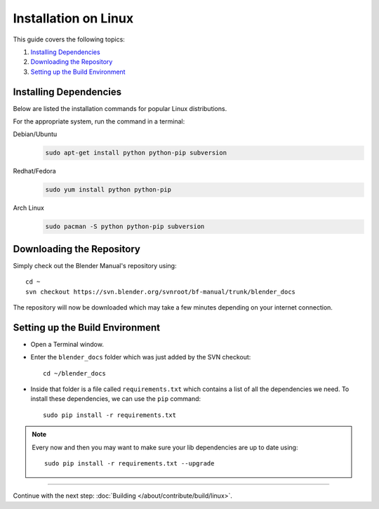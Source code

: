 .. highlight:: sh

*********************
Installation on Linux
*********************

This guide covers the following topics:

#. `Installing Dependencies`_
#. `Downloading the Repository`_
#. `Setting up the Build Environment`_


Installing Dependencies
=======================

Below are listed the installation commands for popular Linux distributions.

For the appropriate system, run the command in a terminal:

Debian/Ubuntu
   .. code-block:: sh

      sudo apt-get install python python-pip subversion

Redhat/Fedora
   .. code-block:: sh

      sudo yum install python python-pip
Arch Linux
   .. code-block:: sh

      sudo pacman -S python python-pip subversion


Downloading the Repository
==========================

Simply check out the Blender Manual's repository using::

      cd ~
      svn checkout https://svn.blender.org/svnroot/bf-manual/trunk/blender_docs

The repository will now be downloaded which may take a few minutes depending on your internet connection.


Setting up the Build Environment
================================

- Open a Terminal window.
- Enter the ``blender_docs`` folder which was just added by the SVN checkout::

     cd ~/blender_docs

- Inside that folder is a file called ``requirements.txt`` which contains a list of all the dependencies we need.
  To install these dependencies, we can use the ``pip`` command::

     sudo pip install -r requirements.txt

.. note::

   Every now and then you may want to make sure your lib dependencies are up to date using::

      sudo pip install -r requirements.txt --upgrade


------------------------

Continue with the next step: :doc:`Building </about/contribute/build/linux>`.
